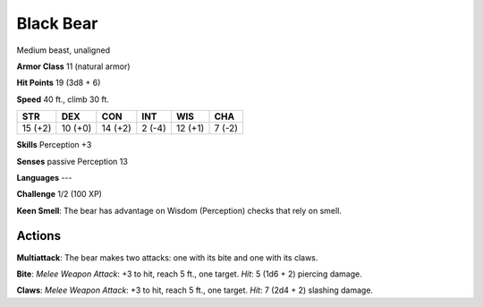 
.. _srd:black-bear:

Black Bear
----------

Medium beast, unaligned

**Armor Class** 11 (natural armor)

**Hit Points** 19 (3d8 + 6)

**Speed** 40 ft., climb 30 ft.

+-----------+-----------+-----------+----------+-----------+----------+
| STR       | DEX       | CON       | INT      | WIS       | CHA      |
+===========+===========+===========+==========+===========+==========+
| 15 (+2)   | 10 (+0)   | 14 (+2)   | 2 (-4)   | 12 (+1)   | 7 (-2)   |
+-----------+-----------+-----------+----------+-----------+----------+

**Skills** Perception +3

**Senses** passive Perception 13

**Languages** ---

**Challenge** 1/2 (100 XP)

**Keen Smell**: The bear has advantage on Wisdom (Perception) checks
that rely on smell.

Actions
~~~~~~~~~~~~~~~~~~~~~~~~~~~~~~~~~

**Multiattack**: The bear makes two attacks: one with its bite and one
with its claws.

**Bite**: *Melee Weapon Attack*: +3 to hit, reach 5 ft.,
one target. *Hit*: 5 (1d6 + 2) piercing damage.

**Claws**: *Melee Weapon
Attack*: +3 to hit, reach 5 ft., one target. *Hit*: 7 (2d4 + 2) slashing
damage.
